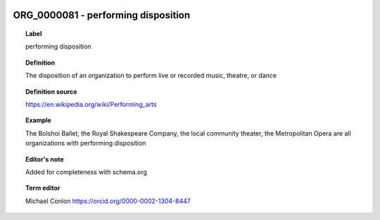 
  .. index:: 
     single: ORG_0000081; performing disposition
     single: performing disposition; ORG_0000081

ORG_0000081 - performing disposition
====================================================================================

.. topic:: Label

    performing disposition

.. topic:: Definition

    The disposition of an organization to perform live or recorded music, theatre, or dance

.. topic:: Definition source

    https://en.wikipedia.org/wiki/Performing_arts

.. topic:: Example

    The Bolshoi Ballet, the Royal Shakespeare Company, the local community theater, the Metropolitan Opera are all organizations with performing disposition

.. topic:: Editor's note

    Added for completeness with schema.org

.. topic:: Term editor

    Michael Conlon https://orcid.org/0000-0002-1304-8447

